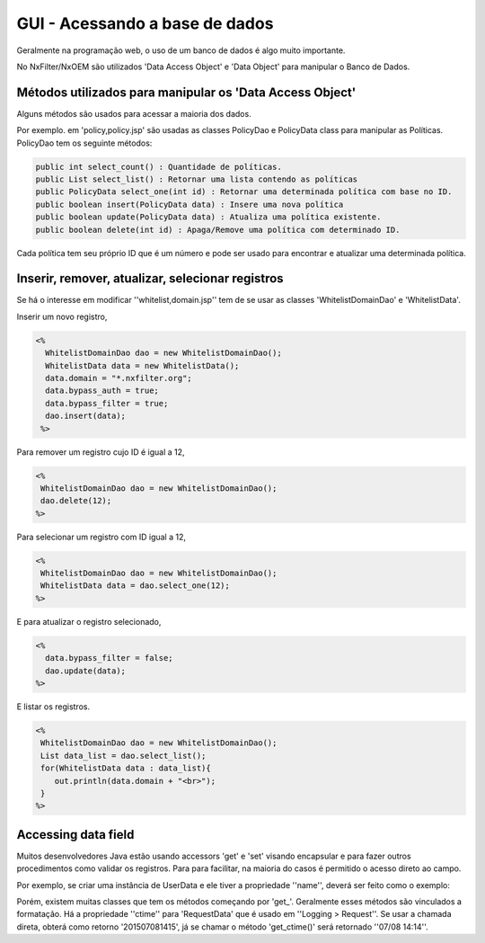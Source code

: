 GUI - Acessando a base de dados
*********************************

Geralmente na programação web, o uso de um banco de dados é algo muito importante. 

No NxFilter/NxOEM são utilizados 'Data Access Object' e 'Data Object' para manipular o Banco de Dados.


Métodos utilizados para manipular os 'Data Access Object'
----------------------------------------------------------

Alguns métodos são usados para acessar a maioria dos dados. 

Por exemplo. em 'policy,policy.jsp'  são usadas as classes PolicyDao e PolicyData class para manipular as Políticas. PolicyDao tem os seguinte métodos:

.. code-block:: java

   public int select_count() : Quantidade de políticas.
   public List select_list() : Retornar uma lista contendo as políticas
   public PolicyData select_one(int id) : Retornar uma determinada política com base no ID.
   public boolean insert(PolicyData data) : Insere uma nova política
   public boolean update(PolicyData data) : Atualiza uma política existente.
   public boolean delete(int id) : Apaga/Remove uma política com determinado ID.

Cada política tem seu próprio ID que é um número e pode ser usado para encontrar e atualizar uma determinada política.


Inserir, remover, atualizar, selecionar registros
----------------------------------------------------

Se há o interesse em modificar ''whitelist,domain.jsp'' tem de se usar as classes 'WhitelistDomainDao' e 'WhitelistData'.

Inserir um novo registro,

.. code-block:: jsp

 <%
   WhitelistDomainDao dao = new WhitelistDomainDao();
   WhitelistData data = new WhitelistData();
   data.domain = "*.nxfilter.org";
   data.bypass_auth = true;
   data.bypass_filter = true;
   dao.insert(data);
  %>

Para remover um registro cujo ID é igual a 12,

.. code-block:: jsp

   <%
    WhitelistDomainDao dao = new WhitelistDomainDao();
    dao.delete(12);
   %>

Para selecionar um registro com ID igual a 12,

.. code-block:: jsp

   <%
    WhitelistDomainDao dao = new WhitelistDomainDao();
    WhitelistData data = dao.select_one(12);
   %>

E para atualizar o registro selecionado,

.. code-block:: jsp

   <%
     data.bypass_filter = false;
     dao.update(data);
   %>

E listar os registros.

.. code-block:: jsp

   <%
    WhitelistDomainDao dao = new WhitelistDomainDao();
    List data_list = dao.select_list();
    for(WhitelistData data : data_list){
       out.println(data.domain + "<br>");
    }
   %>

Accessing data field
---------------------

Muitos desenvolvedores Java estão usando accessors 'get' e 'set' visando encapsular e para fazer outros procedimentos como validar os registros. Para para facilitar, na maioria do casos é permitido o acesso direto ao campo.

Por exemplo, se criar uma instância de UserData e ele tiver a propriedade ''name'', deverá ser feito como o exemplo:

.. code-block:: jsp
   <%
	UserData data = new UserDao().select_one(1);
	out.println(data.name)
   %>

Porém, existem muitas classes que tem os métodos começando por 'get_'. Geralmente esses métodos são vinculados a formatação. Há a propriedade ''ctime'' para 'RequestData' que é usado em ''Logging > Request''. Se usar a chamada direta, obterá como retorno '201507081415', já se chamar o método 'get_ctime()' será retornado ''07/08 14:14''.
